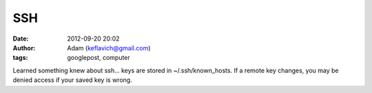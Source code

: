 SSH
###
:date: 2012-09-20 20:02
:author: Adam (keflavich@gmail.com)
:tags: googlepost, computer

Learned something knew about ssh... keys are stored in
~/.ssh/known\_hosts. If a remote key changes, you may be denied access
if your saved key is wrong.
